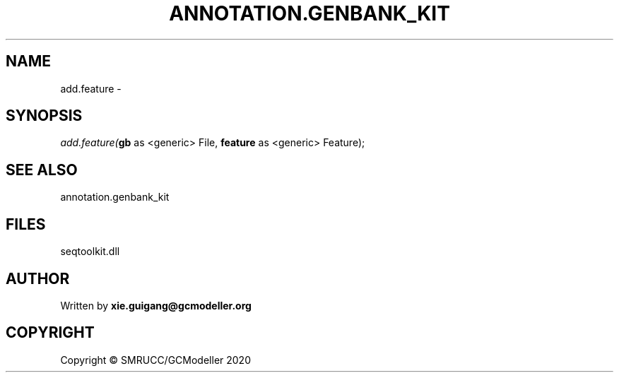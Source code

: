 .\" man page create by R# package system.
.TH ANNOTATION.GENBANK_KIT 4 2000-01-01 "add.feature" "add.feature"
.SH NAME
add.feature \- 
.SH SYNOPSIS
\fIadd.feature(\fBgb\fR as <generic> File, 
\fBfeature\fR as <generic> Feature);\fR
.SH SEE ALSO
annotation.genbank_kit
.SH FILES
.PP
seqtoolkit.dll
.PP
.SH AUTHOR
Written by \fBxie.guigang@gcmodeller.org\fR
.SH COPYRIGHT
Copyright © SMRUCC/GCModeller 2020
